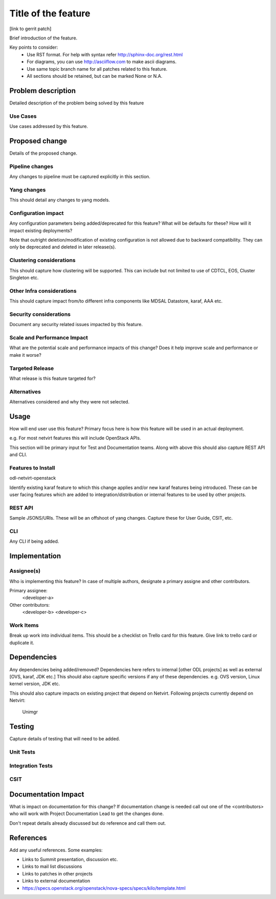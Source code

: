 ..
 TODO:Copyright? We're using OpenStack one as reference, do we need to retain
 their copyright?

=====================
Title of the feature
=====================

[link to gerrit patch]

Brief introduction of the feature.

Key points to consider:
 * Use RST format. For help with syntax refer http://sphinx-doc.org/rest.html
 * For diagrams, you can use http://asciiflow.com to make ascii diagrams.
 * Use same topic branch name for all patches related to this feature.
 * All sections should be retained, but can be marked None or N.A.

Problem description
===================

Detailed description of the problem being solved by this feature

Use Cases
---------

Use cases addressed by this feature.

Proposed change
===============

Details of the proposed change.

Pipeline changes
----------------
Any changes to pipeline must be captured explicitly in this section.

Yang changes
------------
This should detail any changes to yang models.

Configuration impact
---------------------
Any configuration parameters being added/deprecated for this feature?
What will be defaults for these? How will it impact existing deployments?

Note that outright deletion/modification of existing configuration
is not allowed due to backward compatibility. They can only be deprecated
and deleted in later release(s).

Clustering considerations
-------------------------
This should capture how clustering will be supported. This can include but
not limited to use of CDTCL, EOS, Cluster Singleton etc.

Other Infra considerations
--------------------------
This should capture impact from/to different infra components like
MDSAL Datastore, karaf, AAA etc.

Security considerations
-----------------------
Document any security related issues impacted by this feature.

Scale and Performance Impact
----------------------------
What are the potential scale and performance impacts of this change?
Does it help improve scale and performance or make it worse?

Targeted Release
-----------------
What release is this feature targeted for?

Alternatives
------------
Alternatives considered and why they were not selected.

Usage
=====
How will end user use this feature? Primary focus here is how this feature
will be used in an actual deployment.

e.g. For most netvirt features this will include OpenStack APIs.

This section will be primary input for Test and Documentation teams.
Along with above this should also capture REST API and CLI.

Features to Install
-------------------
odl-netvirt-openstack

Identify existing karaf feature to which this change applies and/or new karaf
features being introduced. These can be user facing features which are added
to integration/distribution or internal features to be used by other projects.

REST API
--------
Sample JSONS/URIs. These will be an offshoot of yang changes. Capture
these for User Guide, CSIT, etc.

CLI
---
Any CLI if being added.


Implementation
==============

Assignee(s)
-----------
Who is implementing this feature? In case of multiple authors, designate a
primary assigne and other contributors.

Primary assignee:
  <developer-a>

Other contributors:
  <developer-b>
  <developer-c>


Work Items
----------
Break up work into individual items. This should be a checklist on
Trello card for this feature. Give link to trello card or duplicate it.


Dependencies
============
Any dependencies being added/removed? Dependencies here refers to internal
[other ODL projects] as well as external [OVS, karaf, JDK etc.] This should
also capture specific versions if any of these dependencies.
e.g. OVS version, Linux kernel version, JDK etc.

This should also capture impacts on existing project that depend on Netvirt.
Following projects currently depend on Netvirt:
 Unimgr

Testing
=======
Capture details of testing that will need to be added.

Unit Tests
----------

Integration Tests
-----------------

CSIT
----

Documentation Impact
====================
What is impact on documentation for this change? If documentation
change is needed call out one of the <contributors> who will work with
Project Documentation Lead to get the changes done.

Don't repeat details already discussed but do reference and call them out.

References
==========
Add any useful references. Some examples:

* Links to Summit presentation, discussion etc.
* Links to mail list discussions
* Links to patches in other projects
* Links to external documentation

* https://specs.openstack.org/openstack/nova-specs/specs/kilo/template.html
